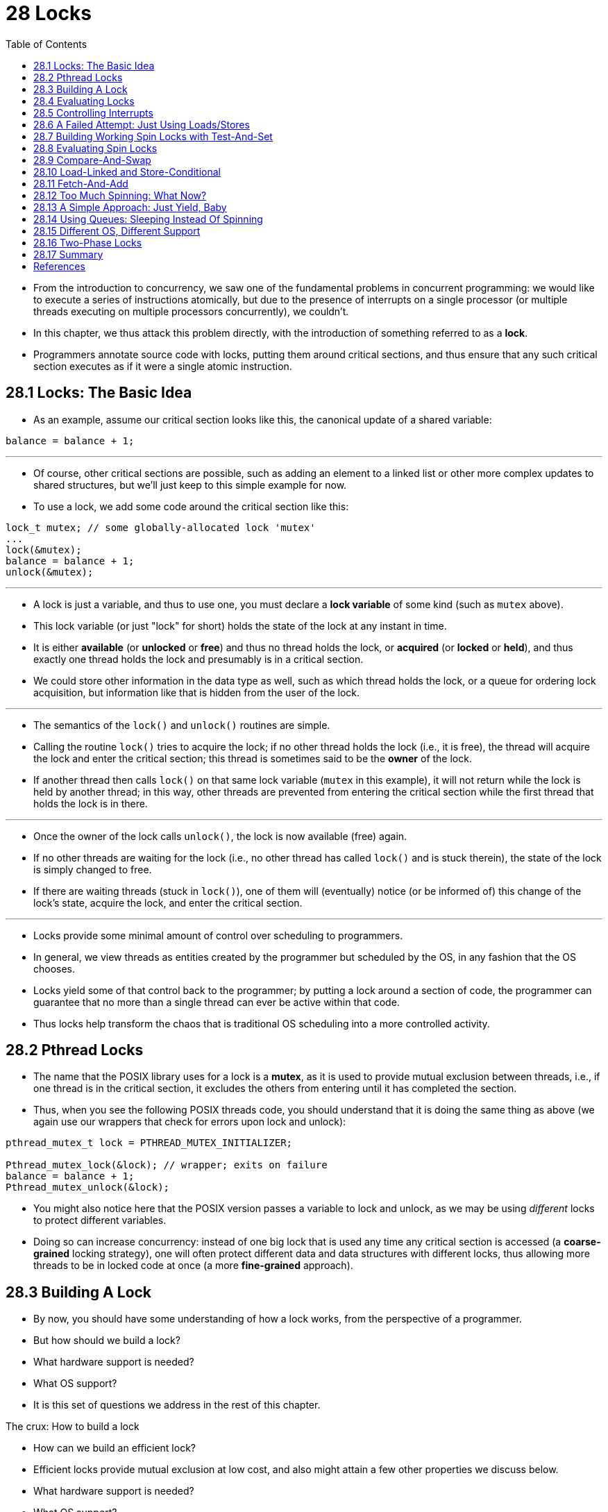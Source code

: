 = 28 Locks
:figure-caption: Figure 28.
:source-highlighter: rouge
:stem: latexmath
:tabsize: 8
:toc: left

* From the introduction to concurrency, we saw one of the fundamental problems
  in concurrent programming: we would like to execute a series of instructions
  atomically, but due to the presence of interrupts on a single processor (or
  multiple threads executing on multiple processors concurrently), we
  couldn't.
* In this chapter, we thus attack this problem directly, with the introduction
  of something referred to as a *lock*.
* Programmers annotate source code with locks, putting them around critical
  sections, and thus ensure that any such critical section executes as if it
  were a single atomic instruction.

== 28.1 Locks: The Basic Idea

* As an example, assume our critical section looks like this, the canonical
  update of a shared variable:

[source,c]
balance = balance + 1;

'''

* Of course, other critical sections are possible, such as adding an element
  to a linked list or other more complex updates to shared structures, but
  we'll just keep to this simple example for now.
* To use a lock, we add some code around the critical section like this:

[source,c]
lock_t mutex; // some globally-allocated lock 'mutex'
...
lock(&mutex);
balance = balance + 1;
unlock(&mutex);

'''

* A lock is just a variable, and thus to use one, you must declare a *lock
  variable* of some kind (such as `mutex` above).
* This lock variable (or just "lock" for short) holds the state of the lock at
  any instant in time.
* It is either *available* (or *unlocked* or *free*) and thus no thread holds
  the lock, or *acquired* (or *locked* or *held*), and thus exactly one thread
  holds the lock and presumably is in a critical section.
* We could store other information in the data type as well, such as which
  thread holds the lock, or a queue for ordering lock acquisition, but
  information like that is hidden from the user of the lock.

'''

* The semantics of the `lock()` and `unlock()` routines are simple.
* Calling the routine `lock()` tries to acquire the lock; if no other thread
  holds the lock (i.e., it is free), the thread will acquire the lock and
  enter the critical section; this thread is sometimes said to be the *owner*
  of the lock.
* If another thread then calls `lock()` on that same lock variable (`mutex` in
  this example), it will not return while the lock is held by another thread;
  in this way, other threads are prevented from entering the critical section
  while the first thread that holds the lock is in there.

'''

* Once the owner of the lock calls `unlock()`, the lock is now available
  (free) again.
* If no other threads are waiting for the lock (i.e., no other thread has
  called `lock()` and is stuck therein), the state of the lock is simply changed
  to free.
* If there are waiting threads (stuck in `lock()`), one of them will
  (eventually) notice (or be informed of) this change of the lock's state,
  acquire the lock, and enter the critical section.

'''

* Locks provide some minimal amount of control over scheduling to programmers.
* In general, we view threads as entities created by the programmer but
  scheduled by the OS, in any fashion that the OS chooses.
* Locks yield some of that control back to the programmer; by putting a lock
  around a section of code, the programmer can guarantee that no more than a
  single thread can ever be active within that code.
* Thus locks help transform the chaos that is traditional OS scheduling into a
  more controlled activity.

== 28.2 Pthread Locks

* The name that the POSIX library uses for a lock is a *mutex*, as it is used
  to provide mutual exclusion between threads, i.e., if one thread is in the
  critical section, it excludes the others from entering until it has
  completed the section.
* Thus, when you see the following POSIX threads code, you should understand
  that it is doing the same thing as above (we again use our wrappers that
  check for errors upon lock and unlock):

[,c]
----
pthread_mutex_t lock = PTHREAD_MUTEX_INITIALIZER;

Pthread_mutex_lock(&lock); // wrapper; exits on failure
balance = balance + 1;
Pthread_mutex_unlock(&lock);
----

* You might also notice here that the POSIX version passes a variable to lock
  and unlock, as we may be using _different_ locks to protect different
  variables.
* Doing so can increase concurrency: instead of one big lock that is used any
  time any critical section is accessed (a *coarse-grained* locking strategy),
  one will often protect different data and data structures with different
  locks, thus allowing more threads to be in locked code at once (a more
  *fine-grained* approach).

== 28.3 Building A Lock

* By now, you should have some understanding of how a lock works, from the
  perspective of a programmer.
* But how should we build a lock?
* What hardware support is needed?
* What OS support?
* It is this set of questions we address in the rest of this chapter.

.The crux: How to build a lock
****
* How can we build an efficient lock?
* Efficient locks provide mutual exclusion at low cost, and also might attain
  a few other properties we discuss below.
* What hardware support is needed?
* What OS support?
****

* To build a working lock, we will need some help from our old friend, the
  hardware, as well as our good pal, the OS.
* Over the years, a number of different hardware primitives have been added to
  the instruction sets of various computer architectures; while we won't study
  how these instructions are implemented (that, after all, is the topic of a
  computer architecture class), we will study how to use them in order to
  build a mutual exclusion primitive like a lock.
* We will also study how the OS gets involved to complete the picture and
  enable us to build a sophisticated locking library.

== 28.4 Evaluating Locks

* Before building any locks, we should first understand what our goals are,
  and thus we ask how to evaluate the efficacy of a particular lock
  implementation.
* To evaluate whether a lock works (and works well), we should establish some
  basic criteria.
* The first is whether the lock does its basic task, which is to provide
  *mutual exclusion*.
* Basically, does the lock work, preventing multiple threads from entering a
  critical section?

'''

* The second is *fairness*.
* Does each thread contending for the lock get a fair shot at acquiring it
  once it is free?
* Another way to look at this is by examining the more extreme case: does any
  thread contending for the lock *starve* while doing so, thus never obtaining
  it?

'''

* The final criterion is *performance*, specifically the time overheads added
  by using the lock.
* There are a few different cases that are worth considering here.
* One is the case of no contention; when a single thread is running and grabs
  and releases the lock, what is the overhead of doing so?
* Another is the case where multiple threads are contending for the lock on a
  single CPU; in this case, are there performance concerns?
* Finally, how does the lock perform when there are multiple CPUs involved,
  and threads on each contending for the lock?
* By comparing these different scenarios, we can better understand the
  performance impact of using various locking techniques, as described below.

== 28.5 Controlling Interrupts

* One of the earliest solutions used to provide mutual exclusion was to
  disable interrupts for critical sections; this solution was invented for
  single-processor systems.
* The code would look like this:

[source,c]
void lock() {
	DisableInterrupts();
}
void unlock() {
	EnableInterrupts();
}

* Assume we are running on such a single-processor system.
* By turning off interrupts (using some kind of special hardware instruction)
  before entering a critical section, we ensure that the code inside the
  critical section will not be interrupted, and thus will execute as if it
  were atomic.
* When we are finished, we re-enable interrupts (again, via a hardware
  instruction) and thus the program proceeds as usual.

'''

* The main positive of this approach is its simplicity.
* You certainly don't have to scratch your head too hard to figure out why
  this works.
* Without interruption, a thread can be sure that the code it executes will
  execute and that no other thread will interfere with it.

'''

* The negatives, unfortunately, are many.
* First, this approach requires us to allow any calling thread to perform a
  privileged operation (turning interrupts on and off), and thus trust that
  this facility is not abused.
* As you already know, any time we are required to trust an arbitrary program,
  we are probably in trouble.
* Here, the trouble manifests in numerous ways: a greedy program could call
  `lock()` at the beginning of its execution and thus monopolize the
  processor; worse, an errant or malicious program could call `lock()` and go
  into an endless loop.
* In this latter case, the OS never regains control of the system, and there
  is only one recourse: restart the system.
* Using interrupt disabling as a general-purpose synchronization solution
  requires too much trust in applications.

'''

* Second, the approach does not work on multiprocessors.
* If multiple threads are running on different CPUs, and each try to enter the
  same critical section, it does not matter whether interrupts are disabled;
  threads will be able to run on other processors, and thus could enter the
  critical section.
* As multiprocessors are now commonplace, our general solution will have to do
  better than this.

'''

* Third, turning off interrupts for extended periods of time can lead to
  interrupts becoming lost, which can lead to serious systems problems.
* Imagine, for example, if the CPU missed the fact that a disk device has
  finished a read request.
* How will the OS know to wake the process waiting for said read?

'''

* For these reasons, turning off interrupts is only used in limited contexts
  as a mutual-exclusion primitive.
* For example, in some cases an operating system itself will use interrupt
  masking to guarantee atomicity when accessing its own data structures, or at
  least to prevent certain messy interrupt handling situations from arising.
* This usage makes sense, as the trust issue disappears inside the OS, which
  always trusts itself to perform privileged operations anyhow.

== 28.6 A Failed Attempt: Just Using Loads/Stores

* To move beyond interrupt-based techniques, we will have to rely on CPU
  hardware and the instructions it provides us to build a proper lock.
* Let's first try to build a simple lock by using a single flag variable.
* In this failed attempt, we'll see some of the basic ideas needed to build a
  lock, and (hopefully) see why just using a single variable and accessing it
  via normal loads and stores is insufficient.

'''

* In this first attempt (Figure 28.1), the idea is quite simple: use a simple
  variable (`flag`) to indicate whether some thread has possession of a lock.
* The first thread that enters the critical section will call `lock()`, which
  *tests* whether the flag is equal to 1 (in this case, it is not), and then
  *sets* the flag to 1 to indicate that the thread now *holds* the lock.
* When finished with the critical section, the thread calls `unlock()` and
  clears the flag, thus indicating that the lock is no longer held.

:figure-number: {counter:figure-number}
.{figure-caption} {figure-number}. First Attempt: A Simple Flag
[,c]
----
typedef struct __lock_t { int flag; } lock_t;

void init(lock_t *mutex) {
	// 0 -> lock is available, 1 -> held
	mutex->flag = 0;
}

void lock(lock_t *mutex) {
	while (mutex->flag == 1) // TEST the flag
		; // spin-wait (do nothing)
	mutex->flag = 1; // now SET it!
}

void unlock(lock_t *mutex) {
	mutex->flag = 0;
}
----

* If another thread happens to call `lock()` while that first thread is in the
  critical section, it will simply *spin-wait* in the while loop for that
  thread to call `unlock()` and clear the flag.
* Once that first thread does so, the waiting thread will fall out of the
  while loop, set the flag to 1 for itself, and proceed into the critical
  section.

'''

* Unfortunately, the code has two problems: one of correctness, and another of
  performance.
* The correctness problem is simple to see once you get used to thinking about
  concurrent programming.
* Imagine the code interleaving in Figure 28.2; assume `flag=0` to begin.

:figure-number: {counter:figure-number}
.{figure-caption} {figure-number}. Trace: No Mutual Exclusion
[%autowidth]
|===
|Thread 1				|Thread 2

|call `lock()`
|while (flag == 1)
|*interrupt: switch to Thread 2*
|					|call `lock()`
|					|while (flag == 1)
|					|flag = 1;
|					|*interrupt: switch to Thread 1*
|flag = 1; // set flag to 1 (too!)
|===

* As you can see from this interleaving, with timely (untimely?) interrupts,
  we can easily produce a case where both threads set the flag to 1 and both
  threads are thus able to enter the critical section.
* This behavior is what professionals call "bad" -- we have obviously failed
  to provide the most basic requirement: providing mutual exclusion.

'''

* The performance problem, which we will address more later on, is the fact
  that the way a thread waits to acquire a lock that is already held: it
  endlessly checks the value of flag, a technique known as *spin-waiting*.
* Spin-waiting wastes time waiting for another thread to release a lock.
* The waste is exceptionally high on a uniprocessor, where the thread that the
  waiter is waiting for cannot even run (at least, until a context switch
  occurs)!
* Thus, as we move forward and develop more sophisticated solutions, we should
  also consider ways to avoid this kind of waste.

.Aside: Dekker's and Peterson's algorithms
****
* In the 1960's, Dijkstra posed the concurrency problem to his friends, and
  one of them, a mathematician named Theodorus Jozef Dekker, came up with a
  solution [D68].
* Unlike the solutions we discuss here, which use special hardware
  instructions and even OS support, *Dekker's algorithm* uses just loads and
  stores (assuming they are atomic with respect to each other, which was true
  on early hardware).

'''

* Dekker's approach was later refined by Peterson [P81].
* Once again, just loads and stores are used, and the idea is to ensure that
  two threads never enter a critical section at the same time.
* Here is *Peterson's algorithm* (for two threads); see if you can understand
  the code.
* What are the `flag` and `turn` variables used for?

[,c]
----
int flag[2];
int turn;

void init() {
    // indicate you intend to hold the lock w/ 'flag'
    flag[0] = flag[1] = 0;
    // whose turn is it? (thread 0 or 1)
    turn = 0;
}

void lock() {
    // 'self' is the thread ID of caller
    flag[self] = 1;
    // make it other thread's turn
    turn = 1 - self;
    while ((flag[1-self] == 1) && (turn == 1 - self))
	; // spin-wait while it’s not your turn
}
void unlock() {
    // simply undo your intent
    flag[self] = 0;
}
----

* For some reason, developing locks that work without special hardware support
  became all the rage for a while, giving theory-types a lot of problems to
  work on.
* Of course, this line of work became quite useless when people realized it is
  much easier to assume a little hardware support (and indeed that support had
  been around from the earliest days of multiprocessing).
* Further, algorithms like the ones above don't work on modern hardware (due
  to relaxed memory consistency models), thus making them even less useful
  than they were before.
* Yet more research relegated to the dustbin of history...
****

== 28.7 Building Working Spin Locks with Test-And-Set

* Because disabling interrupts does not work on multiple processors, and
  because simple approaches using loads and stores (as shown above) don't
  work, system designers started to invent hardware support for locking.
* The earliest multiprocessor systems, such as the Burroughs B5000 in the
  early 1960's [M82], had such support; today all systems provide this type of
  support, even for single CPU systems.
* The simplest bit of hardware support to understand is known as a
  *test-and-set* (or *atomic exchange{empty}footnote:[Each architecture that
  supports test-and-set calls it by a different name. On SPARC it is called
  the load/store unsigned byte instruction (`ldstub`); on x86 it is the locked
  version of the atomic exchange (`xchg`).]) instruction.
* We define what the test-and-set instruction does via the following C code
  snippet:

[source,c]
int TestAndSet(int *old_ptr, int new) {
	int old = *old_ptr;	// fetch old value at old_ptr
	*old_ptr = new;		// store 'new' into old_ptr
	return old;		// return the old value
}

'''

* What the test-and-set instruction does is as follows.
* It returns the old value pointed to by the `old_ptr`, and simultaneously
  updates said value to new.
* The key, of course, is that this sequence of operations is performed
  *atomically*.
* The reason it is called "test and set" is that it enables you to "test" the
  old value (which is what is returned) while simultaneously "setting" the
  memory location to a new value; as it turns out, this slightly more powerful
  instruction is enough to build a simple spin lock, as we now examine in
  Figure 28.3.
* Or better yet: figure it out first yourself!

:figure-number: {counter:figure-number}
.{figure-caption} {figure-number}. A Simple Spin Lock Using Test-and-set
[,c]
----
typedef struct __lock_t {
	int flag;
} lock_t;

void init(lock_t *lock) {
	// 0: lock is available, 1: lock is held
	lock->flag = 0;
}

void lock(lock_t *lock) {
	while (TestAndSet(&lock->flag, 1) == 1)
		; // spin-wait (do nothing)
}

void unlock(lock_t *lock) {
	lock->flag = 0;
}
----

* Let's make sure we understand why this lock works.
* Imagine first the case where a thread calls `lock()` and no other thread
  currently holds the lock; thus, flag should be 0.
* When the thread calls `TestAndSet(flag, 1)`, the routine will return the old
  value of flag, which is 0; thus, the calling thread, which is testing the
  value of flag, will not get caught spinning in the while loop and will
  acquire the lock.
* The thread will also atomically set the value to 1, thus indicating that the
  lock is now held.
* When the thread is finished with its critical section, it calls `unlock()`
  to set the flag back to zero.

'''

* The second case we can imagine arises when one thread already has the lock
  held (i.e., flag is 1).
* In this case, this thread will call `lock()` and then call `TestAndSet(flag,
  1)` as well.
* This time, `TestAndSet()` will return the old value at flag, which is 1
  (because the lock is held), while simultaneously setting it to 1 again.
* As long as the lock is held by another thread, `TestAndSet()` will
  repeatedly return 1, and thus this thread will spin and spin until the lock
  is finally released.
* When the flag is finally set to 0 by some other thread, this thread will
  call `TestAndSet()` again, which will now return 0 while atomically setting
  the value to 1 and thus acquire the lock and enter the critical section.

'''

* By making both the *test* (of the old lock value) and *set* (of the new
  value) a single atomic operation, we ensure that only one thread acquires
  the lock.
* And that's how to build a working mutual exclusion primitive!

.Tip: Think about concurrency as a malicious scheduler
****
* From this example, you might get a sense of the approach you need to take to
  understand concurrent execution.
* What you should try to do is to pretend you are a *malicious scheduler*, one
  that interrupts threads at the most inopportune of times in order to foil
  their feeble attempts at building synchronization primitives.
* What a mean scheduler you are!
* Although the exact sequence of interrupts may be _improbable_, it is
  _possible_, and that is all we need to demonstrate that a particular
  approach does not work.
* It can be useful to think maliciously!
* (at least, sometimes)
****

* You may also now understand why this type of lock is usually referred to as
  a *spin lock*.
* It is the simplest type of lock to build, and simply spins, using CPU
  cycles, until the lock becomes available.
* To work correctly on a single processor, it requires a *preemptive
  scheduler* (i.e., one that will interrupt a thread via a timer, in order to
  run a different thread, from time to time).
* Without preemption, spin locks don't make much sense on a single CPU, as a
  thread spinning on a CPU will never relinquish it.

== 28.8 Evaluating Spin Locks

* Given our basic spin lock, we can now evaluate how effective it is along our
  previously described axes.
* The most important aspect of a lock is *correctness*: does it provide mutual
  exclusion?
* The answer here is yes: the spin lock only allows a single thread to enter
  the critical section at a time.
* Thus, we have a correct lock.

'''

* The next axis is *fairness*.
* How fair is a spin lock to a waiting thread?
* Can you guarantee that a waiting thread will ever enter the critical
  section?
* The answer here, unfortunately, is bad news: spin locks don't provide any
  fairness guarantees.
* Indeed, a thread spinning may spin forever, under contention.
* Simple spin locks (as discussed thus far) are not fair and may lead to
  starvation.

'''

* The final axis is *performance*.
* What are the costs of using a spin lock?
* To analyze this more carefully, we suggest thinking about a few different
  cases.
* In the first, imagine threads competing for the lock on a single processor;
  in the second, consider threads spread out across many CPUs.

'''

* For spin locks, in the single CPU case, performance overheads can be quite
  painful; imagine the case where the thread holding the lock is preempted
  within a critical section.
* The scheduler might then run every other thread (imagine there are stem:[N -
  1] others), each of which tries to acquire the lock.
* In this case, each of those threads will spin for the duration of a time
  slice before giving up the CPU, a waste of CPU cycles.

'''

* However, on multiple CPUs, spin locks work reasonably well (if the number of
  threads roughly equals the number of CPUs).
* The thinking goes as follows: imagine Thread A on CPU 1 and Thread B on CPU
  2, both contending for a lock.
* If Thread A (CPU 1) grabs the lock, and then Thread B tries to, B will spin
  (on CPU 2).
* However, presumably the critical section is short, and thus soon the lock
  becomes available, and is acquired by Thread B.
* Spinning to wait for a lock held on another processor doesn't waste many
  cycles in this case, and thus can be effective.

== 28.9 Compare-And-Swap

* Another hardware primitive that some systems provide is known as the
  *compare-and-swap* instruction (as it is called on SPARC, for example), or
  *compare-and-exchange* (as it called on x86).
* The C pseudocode for this single instruction is found in Figure 28.4.

:figure-number: {counter:figure-number}
.{figure-caption} {figure-number}. Compare-and-swap
[,c]
----
int CompareAndSwap(int *ptr, int expected, int new) {
	int original = *ptr;
	if (original == expected)
		*ptr = new;
	return original;
}
----

* The basic idea is for compare-and-swap to test whether the value at the
  address specified by `ptr` is equal to `expected`; if so, update the memory
  location pointed to by `ptr` with the new value.
* If not, do nothing.
* In either case, return the original value at that memory location, thus
  allowing the code calling compare-and-swap to know whether it succeeded or
  not.

'''

* With the compare-and-swap instruction, we can build a lock in a manner quite
  similar to that with test-and-set.
* For example, we could just replace the `lock()` routine above with the
  following:

[,c]
----
void lock(lock_t *lock) {
	while (CompareAndSwap(&lock->flag, 0, 1) == 1)
		; // spin
}
----

* The rest of the code is the same as the test-and-set example above.
* This code works quite similarly; it simply checks if the flag is 0 and if
  so, atomically swaps in a 1 thus acquiring the lock.
* Threads that try to acquire the lock while it is held will get stuck
  spinning until the lock is finally released.

'''

* If you want to see how to really make a C-callable x86-version of
  compare-and-swap, the code sequence (from [S05]) might be
  useful{empty}footnote:[github.com/remzi-arpacidusseau/ostep-code/tree/master/threads-locks].

'''

* Finally, as you may have sensed, compare-and-swap is a more powerful
  instruction than test-and-set.
* We will make some use of this power in the future when we briefly delve into
  topics such as *lock-free synchronization* [H91].
* However, if we just build a simple spin lock with it, its behavior is
  identical to the spin lock we analyzed above.

== 28.10 Load-Linked and Store-Conditional

* Some platforms provide a pair of instructions that work in concert to help
  build critical sections.
* On the MIPS architecture [H93], for example, the *load-linked* and
  *store-conditional* instructions can be used in tandem to build locks and
  other concurrent structures.
* The C pseudocode for these instructions is as found in Figure 28.5.
* Alpha, PowerPC, and ARM provide similar instructions [W09].

:figure-number: {counter:figure-number}
.{figure-caption} {figure-number}. Load-linked And Store-conditional
----
int LoadLinked(int *ptr) {
	return *ptr;
}

int StoreConditional(int *ptr, int value) {
	if (no update to *ptr since LL to this addr) {
		*ptr = value;
		return 1; // success!
	} else {
		return 0; // failed to update
	}
}
----

* The load-linked operates much like a typical load instruction, and simply
  fetches a value from memory and places it in a register.
* The key difference comes with the store-conditional, which only succeeds
  (and updates the value stored at the address just load-linked from) if no
  intervening store to the address has taken place.
* In the case of success, the store-conditional returns 1 and updates the value
  at `ptr` to `value`; if it fails, the value at `ptr` is _not_ updated and 0
  is returned.

'''

* As a challenge to yourself, try thinking about how to build a lock using
  load-linked and store-conditional.
* Then, when you are finished, look at the code below which provides one
  simple solution.
* Do it!
* The solution is in Figure 28.6.

:figure-number: {counter:figure-number}
.{figure-caption} {figure-number}. Using LL/SC To Build A Lock
[,c]
----
void lock(lock_t *lock) {
	while (1) {
		while (LoadLinked(&lock->flag) == 1)
			; // spin until it’s zero
		if (StoreConditional(&lock->flag, 1) == 1)
			return; // if set-to-1 was success: done
					// otherwise: try again
	}
}

void unlock(lock_t *lock) {
	lock->flag = 0;
}
----

* The `lock()` code is the only interesting piece.
* First, a thread spins waiting for the flag to be set to 0 (and thus indicate
  the lock is not held).
* Once so, the thread tries to acquire the lock via the store-conditional; if
  it succeeds, the thread has atomically changed the flag's value to 1 and
  thus can proceed into the critical section.

'''

* Note how failure of the store-conditional might arise.
* One thread calls `lock()` and executes the load-linked, returning 0 as the
  lock is not held.
* Before it can attempt the store-conditional, it is interrupted and another
  thread enters the lock code, also executing the load-linked instruction, and
  also getting a 0 and continuing.
* At this point, two threads have each executed the load-linked and each are
  about to attempt the store-conditional.
* The key feature of these instructions is that only one of these threads will
  succeed in updating the flag to 1 and thus acquire the lock; the second
  thread to attempt the store-conditional will fail (because the other thread
  updated the value of flag between its load-linked and store-conditional) and
  thus have to try to acquire the lock again.

'''

* In class a few years ago, undergraduate student David Capel suggested a more
  concise form of the above, for those of you who enjoy short-circuiting
  boolean conditionals.
* See if you can figure out why it is equivalent.
* It certainly is shorter!

[source,c]
void lock(lock_t *lock) {
	while (LoadLinked(&lock->flag) ||
			!StoreConditional(&lock->flag, 1))
		; // spin
}

== 28.11 Fetch-And-Add

* One final hardware primitive is the fetch-and-add instruction, which
  atomically increments a value while returning the old value at a particular
  address.
* The C pseudocode for the fetch-and-add instruction looks like this:

[source,c]
int FetchAndAdd(int *ptr) {
	int old = *ptr;
	*ptr = old + 1;
	return old;
}

.Tip: Less code is better code (Lauer's law)
****
* Programmers tend to brag about how much code they wrote to do something.
* Doing so is fundamentally broken.
* What one should brag about, rather, is how little code one wrote to
  accomplish a given task.
* Short, concise code is always preferred; it is likely easier to understand
  and has fewer bugs.
* As Hugh Lauer said, when discussing the construction of the Pilot operating
  system: "If the same people had twice as much time, they could produce as
  good of a system in half the code." [L81]
* We'll call this *Lauer's Law*, and it is well worth remembering.
* So next time you're bragging about how much code you wrote to finish the
  assignment, think again, or better yet, go back, rewrite, and make the code
  as clear and concise as possible.
****

* In this example, we'll use fetch-and-add to build a more interesting *ticket
  lock*, as introduced by Mellor-Crummey and Scott [MS91].
* The lock and unlock code is found in Figure 28.7 (page 14).

:figure-number: {counter:figure-number}
.{figure-caption} {figure-number}. Ticket Locks
[,c]
----
typedef struct __lock_t {
	int ticket;
	int turn;
} lock_t;

void lock_init(lock_t *lock) {
	lock->ticket = 0;
	lock->turn = 0;
}

void lock(lock_t *lock) {
	int myturn = FetchAndAdd(&lock->ticket);
	while (lock->turn != myturn)
		; // spin
}

void unlock(lock_t *lock) {
	lock->turn = lock->turn + 1;
}
----

* Instead of a single value, this solution uses a ticket and turn variable in
  combination to build a lock.
* The basic operation is pretty simple: when a thread wishes to acquire a
  lock, it first does an atomic fetch-and-add on the ticket value; that value
  is now considered this thread's "turn" (`myturn`).
* The globally shared `lock->turn` is then used to determine which thread's
  turn it is; when (`myturn == turn`) for a given thread, it is that thread's
  turn to enter the critical section.
* Unlock is accomplished simply by incrementing the turn such that the next
  waiting thread (if there is one) can now enter the critical section.

'''

* Note one important difference with this solution versus our previous
  attempts: it ensures progress for all threads.
* Once a thread is assigned its ticket value, it will be scheduled at some
  point in the future (once those in front of it have passed through the
  critical section and released the lock).
* In our previous attempts, no such guarantee existed; a thread spinning on
  test-and-set (for example) could spin forever even as other threads acquire
  and release the lock.

== 28.12 Too Much Spinning: What Now?

* Our hardware-based locks are simple (only a few lines of code) and they work
  (you could even prove that if you'd like to, by writing some code), which
  are two excellent properties of any system or code.
* However, in some cases, these solutions can be quite inefficient.
* Imagine you are running two threads on a single processor.
* Now imagine that one thread (thread 0) is in a critical section and thus has
  a lock held, and unfortunately gets interrupted.
* The second thread (thread 1) now tries to acquire the lock, but finds that
  it is held.
* Thus, it begins to spin.
* And spin.
* Then it spins some more.
* And finally, a timer interrupt goes off, thread 0 is run again, which
  releases the lock, and finally (the next time it runs, say), thread 1 won't
  have to spin so much and will be able to acquire the lock.
* Thus, any time a thread gets caught spinning in a situation like this, it
  wastes an entire time slice doing nothing but checking a value that isn't
  going to change!
* The problem gets worse with stem:[N] threads contending for a lock; stem:[N
  - 1] time slices may be wasted in a similar manner, simply spinning and
  waiting for a single thread to release the lock.
* And thus, our next problem:

.The crux: How to avoid spinning
****
* How can we develop a lock that doesn't needlessly waste time spinning on the
  CPU?
****

* Hardware support alone cannot solve the problem.
* We'll need OS support too!
* Let's now figure out just how that might work.

== 28.13 A Simple Approach: Just Yield, Baby

* Hardware support got us pretty far: working locks, and even (as with the
  case of the ticket lock) fairness in lock acquisition.
* However, we still have a problem: what to do when a context switch occurs in
  a critical section, and threads start to spin endlessly, waiting for the
  interrupted (lock-holding) thread to be run again?

'''

* Our first try is a simple and friendly approach: when you are going to spin,
  instead give up the CPU to another thread.
* As Al Davis might say, "just yield, baby!" [D91].
* Figure 28.8 (page 15) shows the approach.

:figure-number: {counter:figure-number}
.{figure-caption} {figure-number}. Lock With Test-and-set And Yield
[,c]
----
void init() {
	flag = 0;
}

void lock() {
	while (TestAndSet(&flag, 1) == 1)
		yield(); // give up the CPU
}

void unlock() {
	flag = 0;
}
----

* In this approach, we assume an operating system primitive `yield()` which a
  thread can call when it wants to give up the CPU and let another thread run.
* A thread can be in one of three states (running, ready, or blocked); yield
  is simply a system call that moves the caller from the *running* state to
  the *ready* state, and thus promotes another thread to running.
* Thus, the yielding thread essentially *deschedules* itself.

'''

* Think about the example with two threads on one CPU; in this case, our
  yield-based approach works quite well.
* If a thread happens to call `lock()` and find a lock held, it will simply
  yield the CPU, and thus the other thread will run and finish its critical
  section.
* In this simple case, the yielding approach works well.

'''

* Let us now consider the case where there are many threads (say 100)
  contending for a lock repeatedly.
* In this case, if one thread acquires the lock and is preempted before
  releasing it, the other 99 will each call `lock()`, find the lock held, and
  yield the CPU.
* Assuming some kind of round-robin scheduler, each of the 99 will execute
  this run-and-yield pattern before the thread holding the lock gets to run
  again.
* While better than our spinning approach (which would waste 99 time slices
  spinning), this approach is still costly; the cost of a context switch can
  be substantial, and there is thus plenty of waste.

'''

* Worse, this approach does not address starvation.
* A thread may get caught in an endless yield loop while other threads
  repeatedly enter and exit the critical section.
* We clearly will need an approach that addresses starvation directly.

== 28.14 Using Queues: Sleeping Instead Of Spinning

* The real problem with some previous approaches (other than the ticket lock)
  is that they leave too much to chance.
* The scheduler determines which thread runs next; if the scheduler makes a
  bad choice, a thread that runs must either spin waiting for the lock (our
  first approach), or yield the CPU immediately (our second approach).
* Either way, there is potential for waste and no prevention of starvation.

'''

* Thus, we must explicitly exert some control over which thread next gets to
  acquire the lock after the current holder releases it.
* To do this, we will need a little more OS support, as well as a queue to
  keep track of which threads are waiting to acquire the lock.

.Aside: More reason to avoid spinning: priority inversion
****
* One good reason to avoid spin locks is performance: as described in the main
  text, if a thread is interrupted while holding a lock, other threads that
  use spin locks will spend a large amount of CPU time just waiting for the
  lock to become available.
* However, it turns out there is another interesting reason to avoid spin
  locks on some systems: correctness.
* The problem to be wary of is known as *priority inversion*, which
  unfortunately is an intergalactic scourge, occurring on Earth [M15] and Mars
  [R97]!

'''

* Let's assume there are two threads in a system.
* Thread 2 (T2) has a high scheduling priority, and Thread 1 (T1) has lower
  priority.
* In this example, let's assume that the CPU scheduler will always run T2 over
  T1, if indeed both are runnable; T1 only runs when T2 is not able to do so
  (e.g., when T2 is blocked on I/O).

'''

* Now, the problem.
* Assume T2 is blocked for some reason.
* So T1 runs, grabs a spin lock, and enters a critical section.
* T2 now becomes unblocked (perhaps because an I/O completed), and the CPU
  scheduler immediately schedules it (thus descheduling T1).
* T2 now tries to acquire the lock, and because it can't (T1 holds the lock),
  it just keeps spinning.
* Because the lock is a spin lock, T2 spins forever, and the system is hung.

'''

* Just avoiding the use of spin locks, unfortunately, does not avoid the
  problem of inversion (alas).
* Imagine three threads, T1, T2, and T3, with T3 at the highest priority, and
  T1 the lowest.
* Imagine now that T1 grabs a lock.
* T3 then starts, and because it is higher priority than T1, runs immediately
  (preempting T1).
* T3 tries to acquire the lock that T1 holds, but gets stuck waiting, because
  T1 still holds it.
* If T2 starts to run, it will have higher priority than T1, and thus it will
  run.
* T3, which is higher priority than T2, is stuck waiting for T1, which may
  never run now that T2 is running.
* Isn't it sad that the mighty T3 can't run, while lowly T2 controls the CPU?
* Having high priority just ain't what it used to be.

'''

* You can address the priority inversion problem in a number of ways.
* In the specific case where spin locks cause the problem, you can avoid using
  spin locks (described more below).
* More generally, a higher-priority thread waiting for a lower-priority thread
  can temporarily boost the lower thread's priority, thus enabling it to run
  and overcoming the inversion, a technique known as *priority inheritance*.
* A last solution is simplest: ensure all threads have the same priority.
****

* For simplicity, we will use the support provided by Solaris, in terms of two
  calls: `park()` to put a calling thread to sleep, and `unpark(threadID)` to
  wake a particular thread as designated by `threadID`.
* These two routines can be used in tandem to build a lock that puts a caller
  to sleep if it tries to acquire a held lock and wakes it when the lock is
  free.
* Let's look at the code in Figure 28.9 to understand one possible use of such
  primitives.

:figure-number: {counter:figure-number}
.{figure-caption} {figure-number}. Lock With Queues, Test-and-set, Yield, And Wakeup
[,c]
----
typedef struct __lock_t {
	int flag;
	int guard;
	queue_t *q;
} lock_t;

void lock_init(lock_t *m) {
	m->flag = 0;
	m->guard = 0;
	queue_init(m->q);
}

void lock(lock_t *m) {
	while (TestAndSet(&m->guard, 1) == 1)
		; //acquire guard lock by spinning
	if (m->flag == 0) {
		m->flag = 1; // lock is acquired
		m->guard = 0;
	} else {
		queue_add(m->q, gettid());
		m->guard = 0;
		park();
	}
}

void unlock(lock_t *m) {
	while (TestAndSet(&m->guard, 1) == 1)
		; //acquire guard lock by spinning
	if (queue_empty(m->q))
		m->flag = 0; // let go of lock; no one wants it
	else
		unpark(queue_remove(m->q)); // hold lock
									// (for next thread!)
	m->guard = 0;
}
----

* We do a couple of interesting things in this example.
* First, we combine the old test-and-set idea with an explicit queue of lock
  waiters to make a more efficient lock.
* Second, we use a queue to help control who gets the lock next and thus avoid
  starvation.

'''

* You might notice how the guard is used (Figure 28.9, page 16), basically as
  a spin-lock around the flag and queue manipulations the lock is using.
* This approach thus doesn't avoid spin-waiting entirely; a thread might be
  interrupted while acquiring or releasing the lock, and thus cause other
  threads to spin-wait for this one to run again.
* However, the time spent spinning is quite limited (just a few instructions
  inside the lock and unlock code, instead of the user-defined critical
  section), and thus this approach may be reasonable.

'''

* You might also observe that in `lock()`, when a thread can not acquire the
  lock (it is already held), we are careful to add ourselves to a queue (by
  calling the `gettid()` function to get the thread ID of the current thread),
  set guard to 0, and yield the CPU.
* A question for the reader: What would happen if the release of the guard
  lock came after the `park()`, and not before?
* Hint: something bad.

'''

* You might further detect that the flag does not get set back to 0 when
  another thread gets woken up.
* Why is this?
* Well, it is not an error, but rather a necessity!
* When a thread is woken up, it will be as if it is returning from `park()`;
  however, it does not hold the guard at that point in the code and thus
  cannot even try to set the flag to 1.
* Thus, we just pass the lock directly from the thread releasing the lock to
  the next thread acquiring it; flag is not set to 0 in-between.

'''

* Finally, you might notice the perceived race condition in the solution, just
  before the call to `park()`.
* With just the wrong timing, a thread will be about to park, assuming that it
  should sleep until the lock is no longer held.
* A switch at that time to another thread (say, a thread holding the lock)
  could lead to trouble, for example, if that thread then released the lock.
* The subsequent park by the first thread would then sleep forever
  (potentially), a problem sometimes called the *wakeup/waiting race*.

'''

* Solaris solves this problem by adding a third system call: `setpark()`.
* By calling this routine, a thread can indicate it is _about to_ park.
* If it then happens to be interrupted and another thread calls unpark before
  park is actually called, the subsequent park returns immediately instead of
  sleeping.
* The code modification, inside of `lock()`, is quite small:

[source,c]
queue_add(m->q, gettid());
setpark(); // new code
m->guard = 0;

'''

* A different solution could pass the guard into the kernel.
* In that case, the kernel could take precautions to atomically release the
  lock and dequeue the running thread.

== 28.15 Different OS, Different Support

* We have thus far seen one type of support that an OS can provide in order to
  build a more efficient lock in a thread library.
* Other OS's provide similar support; the details vary.

'''

* For example, Linux provides a *futex* which is similar to the Solaris
  interface but provides more in-kernel functionality.
* Specifically, each futex has associated with it a specific physical memory
  location, as well as a per-futex in-kernel queue.
* Callers can use futex calls (described below) to sleep and wake as need be.

'''

* Specifically, two calls are available.
* The call to `futex_wait(address, expected)` puts the calling thread to
  sleep, assuming the value at the address `address` is equal to `expected`.
* If it is not equal, the call returns immediately.
* The call to the routine `futex_wake(address)` wakes one thread that is
  waiting on the queue.
* The usage of these calls in a Linux mutex is shown in Figure 28.10 (page
  19).

:figure-number: {counter:figure-number}
.{figure-caption} {figure-number}. Linux-based Futex Locks
----
void mutex_lock (int *mutex) {
	int v;
	// Bit was clear, we got the mutex (fastpath)
	if (atomic_bit_test_set (mutex, 31) == 0)
		return;
	atomic_increment (mutex);
	while (1) {
		if (atomic_bit_test_set (mutex, 31) == 0) {
			atomic_decrement (mutex);
			return;
		}
		// Have to waitFirst to make sure futex value
		// we are monitoring is negative (locked).
		v = *mutex;
		if (v >= 0)
			continue;
		futex_wait (mutex, v);
	}
}

void mutex_unlock (int *mutex) {
	// Adding 0xto counter results in if and
	// only if there are not other interested threads
	if (atomic_add_zero (mutex, 0x80000000))
		return;

	// There are other threads waiting for this mutex,
	// wake one of them up.
	futex_wake (mutex);
}
----

* This code snippet from `lowlevellock.h` in the nptl library (part of the gnu
  libc library) [L09] is interesting for a few reasons.
* First, it uses a single integer to track both whether the lock is held or
  not (the high bit of the integer) and the number of waiters on the lock (all
  the other bits).
* Thus, if the lock is negative, it is held (because the high bit is set and
  that bit determines the sign of the integer).

'''

* Second, the code snippet shows how to optimize for the common case,
  specifically when there is no contention for the lock; with only one thread
  acquiring and releasing a lock, very little work is done (the atomic bit
  test-and-set to lock and an atomic add to release the lock).
* See if you can puzzle through the rest of this "real-world" lock to
  understand how it works.
* Do it and become a master of Linux locking, or at least somebody who listens
  when a book tells you to do something{empty}footnote:[Like buy a print copy
  of OSTEP! Even though the book is available for free online, wouldn't you
  just love a hard cover for your desk? Or, better yet, ten copies to share
  with friends and family? And maybe one extra copy to throw at an enemy? (the
  book _is_ heavy, and thus chucking it is surprisingly effective)].

== 28.16 Two-Phase Locks

* One final note: the Linux approach has the flavor of an old approach that
  has been used on and off for years, going at least as far back to Dahm Locks
  in the early 1960's [M82], and is now referred to as a *two-phase lock*.
* A two-phase lock realizes that spinning can be useful, particularly if the
  lock is about to be released.
* So in the first phase, the lock spins for a while, hoping that it can
  acquire the lock.

'''

* However, if the lock is not acquired during the first spin phase, a second
  phase is entered, where the caller is put to sleep, and only woken up when
  the lock becomes free later.
* The Linux lock above is a form of such a lock, but it only spins once; a
  generalization of this could spin in a loop for a fixed amount of time
  before using *futex* support to sleep.

'''

* Two-phase locks are yet another instance of a *hybrid* approach, where
  combining two good ideas may indeed yield a better one.
* Of course, whether it does depends strongly on many things, including the
  hardware environment, number of threads, and other workload details.
* As always, making a single general-purpose lock, good for all possible use
  cases, is quite a challenge.

== 28.17 Summary

* The above approach shows how real locks are built these days: some hardware
  support (in the form of a more powerful instruction) plus some operating
  system support (e.g., in the form of `park()` and `unpark()` primitives on
  Solaris, or *futex* on Linux).
* Of course, the details differ, and the exact code to perform such locking is
  usually highly tuned.
* Check out the Solaris or Linux code bases if you want to see more details;
  they are a fascinating read [L09, S09].
* Also see David et al.'s excellent work for a comparison of locking
  strategies on modern multiprocessors [D+13].

== References

[D91] "Just Win, Baby: Al Davis and His Raiders" by Glenn Dickey. Harcourt, 1991.::
* The book about Al Davis and his famous quote.
* Or, we suppose, the book is more about Al Davis and the Raiders, and not so
  much the quote.
* To be clear: we are not recommending this book, we just needed a citation.

[D+13] "Everything You Always Wanted to Know about Synchronization but Were Afraid to Ask" by Tudor David, Rachid Guerraoui, Vasileios Trigonakis. SOSP '13, Nemacolin Woodlands Resort, Pennsylvania, November 2013.::
* An excellent paper comparing many different ways to build locks using
  hardware primitives.
* Great to see how many ideas work on modern hardware.

[D68] "Cooperating sequential processes" by Edsger W. Dijkstra. 1968. Available online here: http://www.cs.utexas.edu/users/EWD/ewd01xx/EWD123.PDF.::
* One of the early seminal papers.
* Discusses how Dijkstra posed the original concurrency problem, and Dekker's
  solution.

[H93] "MIPS R4000 Microprocessor User's Manual" by Joe Heinrich.  Prentice-Hall, June 1993.  Available: http://cag.csail.mit.edu/raw/documents/R4400_Uman_book_Ed2.pdf.::
* The old MIPS user's manual.
* Download it while it still exists.

[H91] "Wait-free Synchronization" by Maurice Herlihy. ACM TOPLAS, Volume 13: 1, January 1991.::
* A landmark paper introducing a different approach to building concurrent
  data structures.
* Because of the complexity involved, some of these ideas have been slow to
  gain acceptance in deployment.

[L81] "Observations on the Development of an Operating System" by Hugh Lauer. SOSP '81, Pacific Grove, California, December 1981.::
* A must-read retrospective about the development of the Pilot OS, an early PC
  operating system.
* Fun and full of insights.

[L09] "glibc 2.9 (include Linux pthreads implementation)" by Many authors.. Available here: http://ftp.gnu.org/gnu/glibc.::
* In particular, take a look at the nptl subdirectory where you will find most
  of the pthread support in Linux today.

[M82] "The Architecture of the Burroughs B5000: 20 Years Later and Still Ahead of the Times?" by A. Mayer. 1982. Available: www.ajwm.net/amayer/papers/B5000.html.::
* "It (RDLK) is an indivisible operation which reads from and writes into a
  memory location."
* RDLK is thus test-and-set!
* Dave Dahm created spin locks ("Buzz Locks") and a two-phase lock called
  "Dahm Locks."

[M15] "OSSpinLock Is Unsafe" by J. McCall. `mjtsai.com/blog/2015/12/16/osspinlock-is-unsafe`.::
* Calling OSSpinLock on a Mac is unsafe when using threads of different
  priorities -- you might spin forever!
* So be careful, Mac fanatics, even your mighty system can be less than
  perfect...

[MS91] "Algorithms for Scalable Synchronization on Shared-Memory Multiprocessors" by John M. Mellor-Crummey and M. L. Scott. ACM TOCS, Volume 9, Issue 1, February 1991.::
* An excellent and thorough survey on different locking algorithms.
* However, no operating systems support is used, just fancy hardware
  instructions.

[P81] "Myths About the Mutual Exclusion Problem" by G.L. Peterson. Information Processing Letters, 12(3), pages 115-116, 1981.::
* Peterson's algorithm introduced here.

[R97] "What Really Happened on Mars?" by Glenn E. Reeves. Available on our site at: `https://www.ostep.org/Citations/mars.html`.::
* A description of priority inversion on Mars Pathfinder.
* Concurrent code correctness matters, especially in space!

[S05] "Guide to porting from Solaris to Linux on x86" by Ajay Sood, April 29, 2005. Available: http://www.ibm.com/developerworks/linux/library/l-solar/.::

[S09] "OpenSolaris Thread Library" by Sun.. Code: `src.opensolaris.org/source/xref/onnv/onnv-gate/usr/src/lib/libc/port/threads/synch.c`.::
* Pretty interesting, although who knows what will happen now that Oracle owns
  Sun.
* Thanks to Mike Swift for the pointer.

[W09] "Load-Link, Store-Conditional" by Many authors. `en.wikipedia.org/wiki/LoadLink/Store-Conditional`.::
* Can you believe we referenced Wikipedia?
* But, we found the information there and it felt wrong not to.
* Further, it was useful, listing the instructions for the different
  architectures: `ldl_l/stl_c` and `ldq_l/stq_c` (Alpha), `lwarx/stwcx`
  (PowerPC), `ll/sc` (MIPS), and `ldrex/strex` (ARM).
* Actually Wikipedia is pretty amazing, so don't be so harsh, OK?

[WG00] "The SPARC Architecture Manual: Version 9" by D. Weaver, T. Germond. SPARC International, 2000. `http://www.sparc.org/standards/SPARCV9.pdf`.::
* See the website: `developers.sun.com/solaris/articles/atomic_sparc/` for
  more on atomics.
